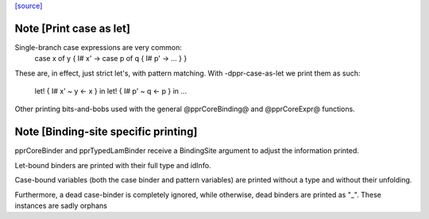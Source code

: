 `[source] <https://gitlab.haskell.org/ghc/ghc/tree/master/compiler/coreSyn/PprCore.hs>`_

Note [Print case as let]
~~~~~~~~~~~~~~~~~~~~~~~~
Single-branch case expressions are very common:
   case x of y { I# x' ->
   case p of q { I# p' -> ... } }
These are, in effect, just strict let's, with pattern matching.
With -dppr-case-as-let we print them as such:
   let! { I# x' ~ y <- x } in
   let! { I# p' ~ q <- p } in ...


Other printing bits-and-bobs used with the general @pprCoreBinding@
and @pprCoreExpr@ functions.




Note [Binding-site specific printing]
~~~~~~~~~~~~~~~~~~~~~~~~~~~~~~~~~~~~~

pprCoreBinder and pprTypedLamBinder receive a BindingSite argument to adjust
the information printed.

Let-bound binders are printed with their full type and idInfo.

Case-bound variables (both the case binder and pattern variables) are printed
without a type and without their unfolding.

Furthermore, a dead case-binder is completely ignored, while otherwise, dead
binders are printed as "_".
These instances are sadly orphans

